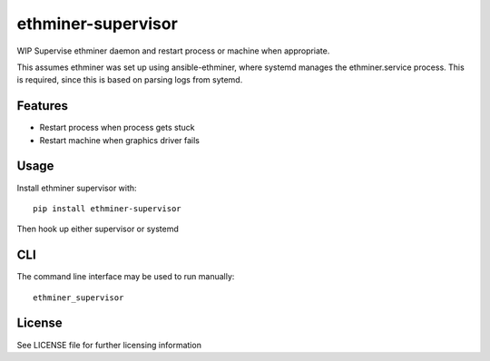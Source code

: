 ===================
ethminer-supervisor
===================


.. image:: https://img.shields.io/pypi/v/ethminer-supervisor.svg
        :target: https://pypi.python.org/pypi/ethminer-supervisor

.. image:: https://img.shields.io/travis/narfman0/ethminer-supervisor.svg
        :target: https://travis-ci.org/narfman0/ethminer-supervisor

WIP Supervise ethminer daemon and restart process or machine when appropriate.

This assumes ethminer was set up using ansible-ethminer, where systemd manages
the ethminer.service process. This is required, since this is based on parsing
logs from sytemd.

Features
--------

* Restart process when process gets stuck
* Restart machine when graphics driver fails

Usage
-----

Install ethminer supervisor with::

    pip install ethminer-supervisor

Then hook up either supervisor or systemd

CLI
---

The command line interface may be used to run manually::

    ethminer_supervisor

License
-------

See LICENSE file for further licensing information
